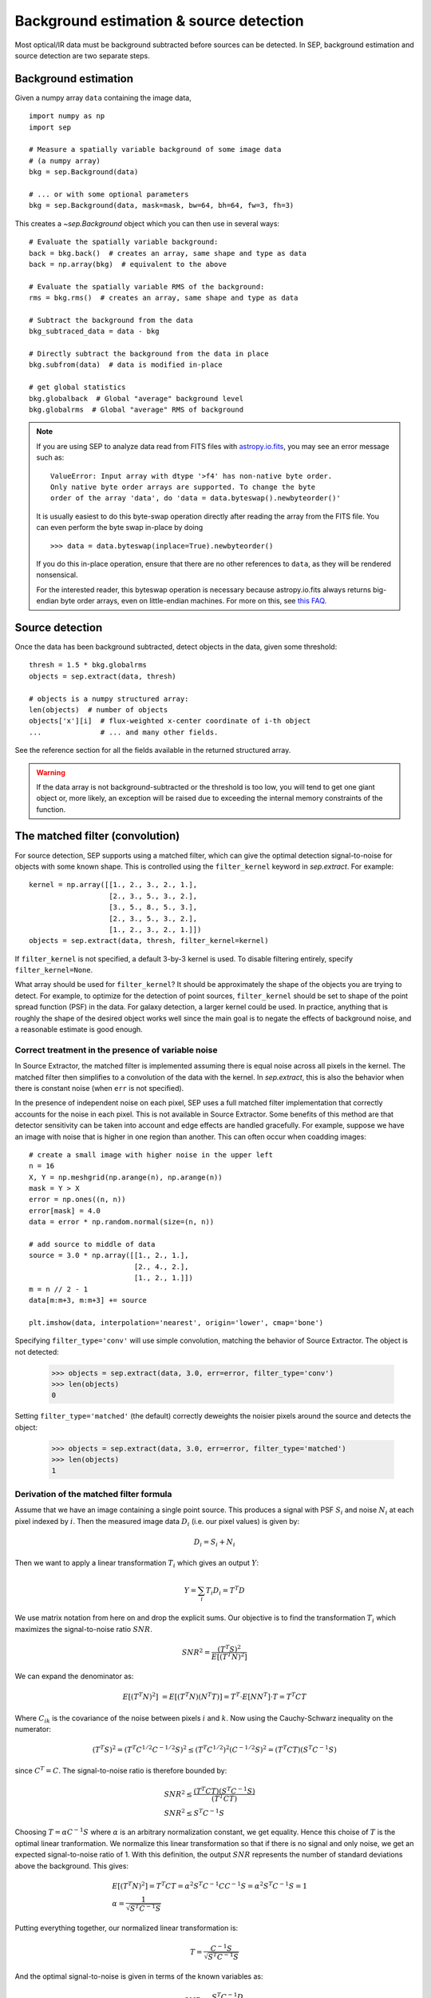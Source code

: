 ========================================
Background estimation & source detection
========================================

Most optical/IR data must be background subtracted before sources can be detected. In SEP, background estimation and source detection are two separate steps.

Background estimation
=====================

Given a numpy array ``data`` containing the image data,

::

   import numpy as np
   import sep

   # Measure a spatially variable background of some image data
   # (a numpy array)
   bkg = sep.Background(data)
    
   # ... or with some optional parameters
   bkg = sep.Background(data, mask=mask, bw=64, bh=64, fw=3, fh=3)
    
This creates a `~sep.Background` object which you can then use in
several ways::

   # Evaluate the spatially variable background:
   back = bkg.back()  # creates an array, same shape and type as data
   back = np.array(bkg)  # equivalent to the above

   # Evaluate the spatially variable RMS of the background:
   rms = bkg.rms()  # creates an array, same shape and type as data

   # Subtract the background from the data
   bkg_subtraced_data = data - bkg

   # Directly subtract the background from the data in place
   bkg.subfrom(data)  # data is modified in-place

   # get global statistics
   bkg.globalback  # Global "average" background level
   bkg.globalrms  # Global "average" RMS of background

.. note::

   If you are using SEP to analyze data read from FITS files with
   `astropy.io.fits <http://astropy.readthedocs.org/en/stable/io/fits/>`_,
   you may see an error message such as::

        ValueError: Input array with dtype '>f4' has non-native byte order.
        Only native byte order arrays are supported. To change the byte
        order of the array 'data', do 'data = data.byteswap().newbyteorder()'

   It is usually easiest to do this byte-swap operation directly after
   reading the array from the FITS file. You can even perform the byte
   swap in-place by doing ::

       >>> data = data.byteswap(inplace=True).newbyteorder()

   If you do this in-place operation, ensure that there are no other
   references to ``data``, as they will be rendered nonsensical.

   For the interested reader, this byteswap operation is necessary because
   astropy.io.fits always returns big-endian byte order arrays, even on
   little-endian machines. For more on this, see
   `this FAQ <https://github.com/kbarbary/sep#faq>`_.


Source detection
================

Once the data has been background subtracted, detect objects in the 
data, given some threshold::

   thresh = 1.5 * bkg.globalrms
   objects = sep.extract(data, thresh)

   # objects is a numpy structured array:
   len(objects)  # number of objects
   objects['x'][i]  # flux-weighted x-center coordinate of i-th object
   ...              # ... and many other fields.

See the reference section for all the fields available in the returned
structured array.

.. warning::

   If the data array is not background-subtracted or the threshold is
   too low, you will tend to get one giant object or, more likely, an
   exception will be raised due to exceeding the internal memory
   constraints of the function.


The matched filter (convolution)
================================

For source detection, SEP supports using a matched filter, which can
give the optimal detection signal-to-noise for objects with some known
shape. This is controlled using the ``filter_kernel`` keyword in
`sep.extract`. For example::

    kernel = np.array([[1., 2., 3., 2., 1.],
                       [2., 3., 5., 3., 2.],
                       [3., 5., 8., 5., 3.],
                       [2., 3., 5., 3., 2.],
                       [1., 2., 3., 2., 1.]])
    objects = sep.extract(data, thresh, filter_kernel=kernel)

If ``filter_kernel`` is not specified, a default 3-by-3 kernel
is used. To disable filtering entirely, specify ``filter_kernel=None``. 

What array should be used for ``filter_kernel``? It should be
approximately the shape of the objects you are trying to detect. For
example, to optimize for the detection of point sources,
``filter_kernel`` should be set to shape of the point spread function
(PSF) in the data. For galaxy detection, a larger kernel could be
used. In practice, anything that is roughly the shape of the desired
object works well since the main goal is to negate the effects of
background noise, and a reasonable estimate is good enough.

Correct treatment in the presence of variable noise
---------------------------------------------------

In Source Extractor, the matched filter is implemented assuming there
is equal noise across all pixels in the kernel. The matched filter
then simplifies to a convolution of the data with the kernel. In
`sep.extract`, this is also the behavior when there is constant noise
(when ``err`` is not specified).

In the presence of independent noise on each pixel, SEP uses a full
matched filter implementation that correctly accounts for the noise in
each pixel. This is not available in Source Extractor. Some benefits
of this method are that detector sensitivity can be taken into account
and edge effects are handled gracefully. For example, suppose we have
an image with noise that is higher in one region than another. This
can often occur when coadding images::

    # create a small image with higher noise in the upper left
    n = 16
    X, Y = np.meshgrid(np.arange(n), np.arange(n))
    mask = Y > X
    error = np.ones((n, n))
    error[mask] = 4.0
    data = error * np.random.normal(size=(n, n))

    # add source to middle of data
    source = 3.0 * np.array([[1., 2., 1.],
                             [2., 4., 2.],
                             [1., 2., 1.]])
    m = n // 2 - 1
    data[m:m+3, m:m+3] += source

    plt.imshow(data, interpolation='nearest', origin='lower', cmap='bone')

.. image:: matched_filter_example.png
   :width: 500px

Specifying ``filter_type='conv'`` will use simple convolution, matching the
behavior of Source Extractor. The object is not detected:

    >>> objects = sep.extract(data, 3.0, err=error, filter_type='conv')
    >>> len(objects)
    0

Setting ``filter_type='matched'`` (the default)
correctly deweights the noisier pixels around the source and detects
the object:

    >>> objects = sep.extract(data, 3.0, err=error, filter_type='matched')
    >>> len(objects)
    1


Derivation of the matched filter formula
----------------------------------------

Assume that we have an image containing a single point source. This produces a
signal with PSF :math:`S_i` and noise :math:`N_i` at each pixel indexed by
:math:`i`. Then the measured image data :math:`D_i` (i.e. our pixel values) is
given by:

.. math::
    D_i = S_i + N_i

Then we want to apply a linear transformation :math:`T_i` which gives an
output :math:`Y`:

.. math::
    Y = \sum_i T_i D_i = T^T D

We use matrix notation from here on and drop the explicit sums. Our objective
is to find the transformation :math:`T_i` which maximizes the signal-to-noise
ratio :math:`SNR`.

.. math::
    SNR^2 = \frac{(T^T S)^2}{E[(T^T N)^2]}

We can expand the denominator as:

.. math::
    E[(T^T N)^2] &= E[(T^T N)(N^T T)] = T^T \cdot E[N N^T] \cdot T = T^T C T

Where :math:`C_{ik}` is the covariance of the noise between pixels :math:`i`
and :math:`k`. Now using the Cauchy-Schwarz inequality on the numerator:

.. math::
    (T^T S)^2 = (T^T C^{1/2} C^{-1/2} S)^2 \le (T^T C^{1/2})^2 (C^{-1/2} S)^2 =
    (T^T C T) (S^T C^{-1} S)

since :math:`C^T = C`. The signal-to-noise ratio is therefore bounded by:

.. math::
    &SNR^2 \le \frac{(T^T C T)(S^T C^{-1} S)}{(T^T C T)} \\
    &SNR^2 \le S^T C^{-1} S

Choosing :math:`T = \alpha C^{-1} S` where :math:`\alpha` is an arbitrary
normalization constant, we get equality. Hence this choise of :math:`T` is the
optimal linear tranformation. We normalize this linear transformation so that
if there is no signal and only noise, we get an expected signal-to-noise ratio
of 1. With this definition, the output :math:`SNR` represents the number of
standard deviations above the background. This gives:

.. math::
    &E[(T^T N)^2] = T^T C T = \alpha^2 S^T C^{-1} C C^{-1} S = \alpha^2 S^T
    C^{-1} S = 1 \\ 
    &\alpha = \frac{1}{\sqrt{S^T C^{-1} S}}

Putting everything together, our normalized linear transformation is:

.. math::
    T = \frac{C^{-1} S}{\sqrt{S^T C^{-1} S}}

And the optimal signal-to-noise is given in terms of the known variables as:

.. math::
    SNR = \frac{S^T C^{-1} D}{\sqrt{S^T C^{-1} S}}
